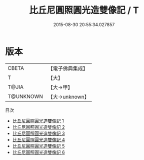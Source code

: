#+TITLE: 比丘尼圓照圓光造雙像記 / T

#+DATE: 2015-08-30 20:55:34.027857
* 版本
 |     CBETA|【電子佛典集成】|
 |         T|【大】     |
 |     T@JIA|【大→甲】   |
 | T@UNKNOWN|【大→unknown】|
目次
 - [[file:KR6n0009_001.txt][比丘尼圓照圓光造雙像記 1]]
 - [[file:KR6n0009_002.txt][比丘尼圓照圓光造雙像記 2]]
 - [[file:KR6n0009_003.txt][比丘尼圓照圓光造雙像記 3]]
 - [[file:KR6n0009_004.txt][比丘尼圓照圓光造雙像記 4]]
 - [[file:KR6n0009_005.txt][比丘尼圓照圓光造雙像記 5]]
 - [[file:KR6n0009_006.txt][比丘尼圓照圓光造雙像記 6]]
